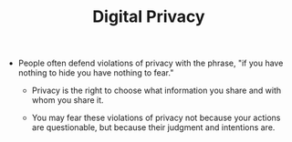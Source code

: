 #+TITLE: Digital Privacy

- People often defend violations of privacy with the phrase, "if you have nothing to hide you have nothing to fear."

  - Privacy is the right to choose what information you share and with whom you share it.

  - You may fear these violations of privacy not because your actions are questionable, but because their judgment and intentions are.
